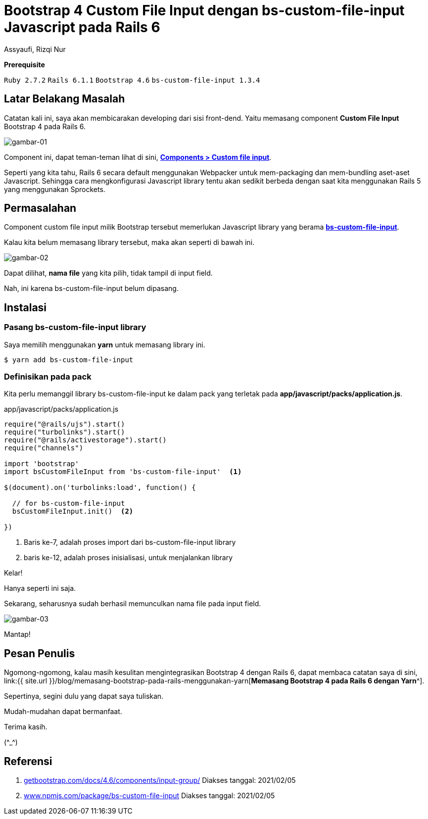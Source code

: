 = Bootstrap 4 Custom File Input dengan bs-custom-file-input Javascript pada Rails 6
Assyaufi, Rizqi Nur
:page-email: bandithijo@gmail.com
:page-navtitle: Bootstrap 4 Custom File Input dengan bs-custom-file-input Javascript pada Rails 6
:page-excerpt: Bootstrap 4 menyediakan component untuk custom file input, namun component ini memiliki dependensi Javascript library yang bernama bs-custom-file-input. Catatan kali ini, saya akan membahas bagaimana cara memasang bs-custom-file-input pada Rails 6 yang menggunakan Webpacker.
:page-permalink: /blog/:title
:page-categories: blog
:page-tags: [rails, bootstrap]
:page-liquid:
:page-published: true

====
*Prerequisite*

`Ruby 2.7.2` `Rails 6.1.1` `Bootstrap 4.6` `bs-custom-file-input 1.3.4`
====

== Latar Belakang Masalah

Catatan kali ini, saya akan membicarakan developing dari sisi front-dend. Yaitu memasang component *Custom File Input* Bootstrap 4 pada Rails 6.

image::https://i.postimg.cc/6Qs5cMW9/gambar-01.png[gambar-01,align=center]

Component ini, dapat teman-teman lihat di sini, link:https://getbootstrap.com/docs/4.6/components/input-group/#custom-file-input[*Components > Custom file input*^].

Seperti yang kita tahu, Rails 6 secara default menggunakan Webpacker untuk mem-packaging dan mem-bundling aset-aset Javascript. Sehingga cara mengkonfigurasi Javascript library tentu akan sedikit berbeda dengan saat kita menggunakan Rails 5 yang menggunakan Sprockets.

== Permasalahan

Component custom file input milik Bootstrap tersebut memerlukan Javascript library yang berama link:https://www.npmjs.com/package/bs-custom-file-input[*bs-custom-file-input*^].

Kalau kita belum memasang library tersebut, maka akan seperti di bawah ini.

image::https://i.postimg.cc/85NkQsf9/gambar-02.gif[gambar-02,align=center]

Dapat dilihat, *nama file* yang kita pilih, tidak tampil di input field.

Nah, ini karena bs-custom-file-input belum dipasang.

== Instalasi

=== Pasang bs-custom-file-input library

Saya memilih menggunakan **yarn** untuk memasang library ini.

[source,console]
----
$ yarn add bs-custom-file-input
----

=== Definisikan pada pack

Kita perlu memanggil library bs-custom-file-input ke dalam pack yang terletak pada *app/javascript/packs/application.js*.

.app/javascript/packs/application.js
[source,ruby,linenums]
----
require("@rails/ujs").start()
require("turbolinks").start()
require("@rails/activestorage").start()
require("channels")

import 'bootstrap'
import bsCustomFileInput from 'bs-custom-file-input'  <1>

$(document).on('turbolinks:load', function() {

  // for bs-custom-file-input
  bsCustomFileInput.init()  <2>

})
----

<1> Baris ke-7, adalah proses import dari bs-custom-file-input library
<2> baris ke-12, adalah proses inisialisasi, untuk menjalankan library

Kelar!

Hanya seperti ini saja.

Sekarang, seharusnya sudah berhasil memunculkan nama file pada input field.

image::https://i.postimg.cc/YS12sQ0Q/gambar-03.gif[gambar-03,align=center]

Mantap!

== Pesan Penulis

Ngomong-ngomong, kalau masih kesulitan mengintegrasikan Bootstrap 4 dengan Rails 6, dapat membaca catatan saya di sini, link:{{ site.url }}/blog/memasang-bootstrap-pada-rails-menggunakan-yarn[*Memasang Bootstrap 4 pada Rails 6 dengan Yarn*^].

Sepertinya, segini dulu yang dapat saya tuliskan.

Mudah-mudahan dapat bermanfaat.

Terima kasih.

(\^_^)

== Referensi

. link:https://getbootstrap.com/docs/4.6/components/input-group/[getbootstrap.com/docs/4.6/components/input-group/^]
Diakses tanggal: 2021/02/05

. link:https://www.npmjs.com/package/bs-custom-file-input[www.npmjs.com/package/bs-custom-file-input^]
Diakses tanggal: 2021/02/05
